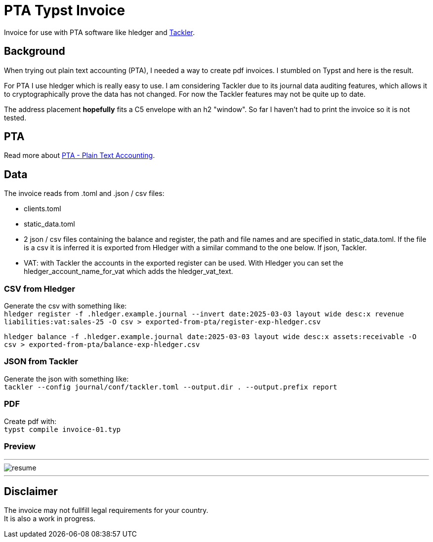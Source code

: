 # PTA Typst Invoice

Invoice for use with PTA software like hledger and https://tackler.fi/[Tackler].

## Background
When trying out plain text accounting (PTA), I needed a way to create pdf invoices. I stumbled on Typst and here is the result.

For PTA I use hledger which is really easy to use. I am considering Tackler due to its journal data auditing features, which allows it to cryptographically prove the data has not changed. For now the Tackler features may not be quite up to date.

The address placement *hopefully* fits a C5 envelope with an h2 "window". So far I haven't had to print the invoice so it is not tested.

## PTA
Read more about https://plaintextaccounting.org/[PTA - Plain Text Accounting]. 

## Data
.The invoice reads from .toml and .json / csv files:
* clients.toml
* static_data.toml
* 2 json / csv files containing the balance and register, the path and file names and are specified in static_data.toml. If the file is a csv it is inferred it is exported from Hledger with a similar command to the one below. If json, Tackler.
* VAT: with Tackler the accounts in the exported register can be used. With Hledger you can set the hledger_account_name_for_vat which adds the hledger_vat_text. 

### CSV from Hledger
Generate the csv with something like: +
`hledger register -f .hledger.example.journal --invert date:2025-03-03 layout wide desc:x revenue liabilities:vat:sales-25 -O csv > exported-from-pta/register-exp-hledger.csv`

`hledger balance -f .hledger.example.journal date:2025-03-03 layout wide desc:x assets:receivable -O csv > exported-from-pta/balance-exp-hledger.csv`

### JSON from Tackler
Generate the json with something like: +
`tackler --config journal/conf/tackler.toml  --output.dir . --output.prefix report`

### PDF
Create pdf with: +
`typst compile invoice-01.typ`

### Preview

---

image::./thumbnail.png[resume, frame="all"]
---

## Disclaimer
The invoice may not fullfill legal requirements for your country. +
It is also a work in progress.
